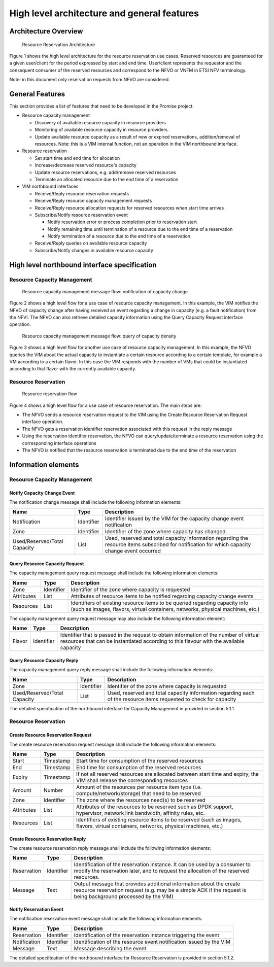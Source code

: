 ============================================
High level architecture and general features
============================================

Architecture Overview
=====================

.. figure:: images/figure1.png
   :width: 90%

   Resource Reservation Architecture

Figure 1 shows the high level architecture for the resource reservation use
cases. Reserved resources are guaranteed for a given user/client for the period
expressed by start and end time. User/client represents the requestor and the
consequent consumer of the reserved resources and correspond to the NFVO or
VNFM in ETSI NFV terminology.

Note: in this document only reservation requests from NFVO are considered.

General Features
================

This section provides a list of features that need to be developed in the
Promise project.

* Resource capacity management

  * Discovery of available resource capacity in resource providers
  * Monitoring of available resource capacity in resource providers
  * Update available resource capacity as a result of new or expired
    reservations, addition/removal of resources. Note: this is a VIM internal
    function, not an operation in the VIM northbound interface.

* Resource reservation

  * Set start time and end time for allocation
  * Increase/decrease reserved resource's capacity
  * Update resource reservations, e.g. add/remove reserved resources
  * Terminate an allocated resource due to the end time of a reservation

* VIM northbound interfaces

  * Receive/Reply resource reservation requests
  * Receive/Reply resource capacity management requests
  * Receive/Reply resource allocation requests for reserved resources when
    start time arrives
  * Subscribe/Notify resource reservation event

    * Notify reservation error or process completion prior to reservation start
    * Notify remaining time until termination of a resource due to the end time
      of a reservation
    * Notify termination of a resource due to the end time of a reservation

  * Receive/Reply queries on available resource capacity
  * Subscribe/Notify changes in available resource capacity

High level northbound interface specification
=============================================

Resource Capacity Management
----------------------------

.. figure:: images/figure2.png
   :width: 90%

   Resource capacity management message flow: notification of capacity change

Figure 2 shows a high level flow for a use case of resource capacity
management. In this example, the VIM notifies the NFVO of capacity change after
having received an event regarding a change in capacity (e.g. a fault
notification) from the NFVI. The NFVO can also retrieve detailed capacity
information using the Query Capacity Request interface operation.

.. figure:: images/figure3.png
   :width: 90%

   Resource capacity management message flow: query of capacity density

Figure 3 shows a high level flow for another use case of resource capacity
management. In this example, the NFVO queries the VIM about the actual capacity
to instantiate a certain resource according to a certain template, for example
a VM according to a certain flavor. In this case the VIM responds with the
number of VMs that could be instantiated according to that flavor with the
currently available capacity.

Resource Reservation
--------------------

.. figure:: images/figure4.png
   :width: 90%

   Resource reservation flow

Figure 4 shows a high level flow for a use case of resource reservation. The
main steps are:

* The NFVO sends a resource reservation request to the VIM using the Create
  Resource Reservation Request interface operation.
* The NFVO gets a reservation identifier reservation associated with this
  request in the reply message
* Using the reservation identifier reservation, the NFVO can
  query/update/terminate a resource reservation using the corresponding
  interface operations
* The NFVO is notified that the resource reservation is terminated due to the
  end time of the reservation


Information elements
====================

Resource Capacity Management
----------------------------

Notify Capacity Change Event
^^^^^^^^^^^^^^^^^^^^^^^^^^^^

The notification change message shall include the following information
elements:

============================ ========== =====================================
Name                         Type       Description
============================ ========== =====================================
Notification                 Identifier Identifier issued by the VIM for the
                                        capacity change event notification
Zone                         Identifier Identifier of the zone where capacity
                                        has changed
Used/Reserved/Total Capacity List       Used, reserved and total capacity
                                        information regarding the resource
                                        items subscribed for notification for
                                        which capacity change event occurred
============================ ========== =====================================

Query Resource Capacity Request
^^^^^^^^^^^^^^^^^^^^^^^^^^^^^^^

The capacity management query request message shall include the following
information elements:

========== ========== ======================================================
Name       Type       Description
========== ========== ======================================================
Zone       Identifier Identifier of the zone where capacity is requested
Attributes List       Attributes of resource items to be notified regarding
                      capacity change events
Resources  List       Identifiers of existing resource items to be queried
                      regarding capacity info (such as images, flavors,
                      virtual containers, networks, physical machines, etc.)
========== ========== ======================================================

The capacity management query request message may also include the following
information element:

====== ========== ==========================================================
Name   Type       Description
====== ========== ==========================================================
Flavor Identifier Identifier that is passed in the request to obtain
                  information of the number of virtual resources that can be
                  instantiated according to this flavour with the available
                  capacity
====== ========== ==========================================================

Query Resource Capacity Reply
^^^^^^^^^^^^^^^^^^^^^^^^^^^^^

The capacity management query reply message shall include the following
information elements:

============================ ========== =====================================
Name                         Type       Description
============================ ========== =====================================
Zone                         Identifier Identifier of the zone where capacity
                                        is requested
Used/Reserved/Total Capacity List       Used, reserved and total capacity
                                        information regarding each of the
                                        resource items requested to check for
                                        capacity
============================ ========== =====================================

The detailed specification of the northbound interface for Capacity Management
in provided in section 5.1.1.

Resource Reservation
--------------------

Create Resource Reservation Request
^^^^^^^^^^^^^^^^^^^^^^^^^^^^^^^^^^^

The create resource reservation request message shall include the following
information elements:

========== ========== =========================================================
Name       Type       Description
========== ========== =========================================================
Start      Timestamp  Start time for consumption of the reserved resources
End        Timestamp  End time for consumption of the reserved resources
Expiry     Timestamp  If not all reserved resources are allocated between start
                      time and expiry, the VIM shall release the corresponding
                      resources
Amount     Number     Amount of the resources per resource item type (i.e.
                      compute/network/storage) that need to be reserved
Zone       Identifier The zone  where the resources need(s) to be reserved
Attributes List       Attributes of the resources to be reserved such as DPDK
                      support, hypervisor, network link bandwidth, affinity
                      rules, etc.
Resources  List       Identifiers of existing resource items to be reserved
                      (such as images, flavors, virtual containers, networks,
                      physical machines, etc.)
========== ========== =========================================================

Create Resource Reservation Reply
^^^^^^^^^^^^^^^^^^^^^^^^^^^^^^^^^

The create resource reservation reply message shall include the following
information elements:

=========== ========== =======================================================
Name        Type       Description
=========== ========== =======================================================
Reservation Identifier Identification of the reservation instance. It can be
                       used by a consumer to modify the reservation later, and
                       to request the allocation of the reserved resources.
Message     Text       Output message that provides additional information
                       about the create resource reservation request (e.g. may
                       be a simple ACK if the request is being background
                       processed by the VIM)
=========== ========== =======================================================

Notify Reservation Event
^^^^^^^^^^^^^^^^^^^^^^^^

The notification reservation event message shall include the following
information elements:

============ ========== =====================================================
Name         Type       Description
============ ========== =====================================================
Reservation  Identifier Identification of the reservation instance triggering
                        the event
Notification Identifier Identification of the resource event notification
                        issued by the VIM
Message      Text       Message describing the event
============ ========== =====================================================

The detailed specification of the northbound interface for Resource Reservation
is provided in section 5.1.2.
